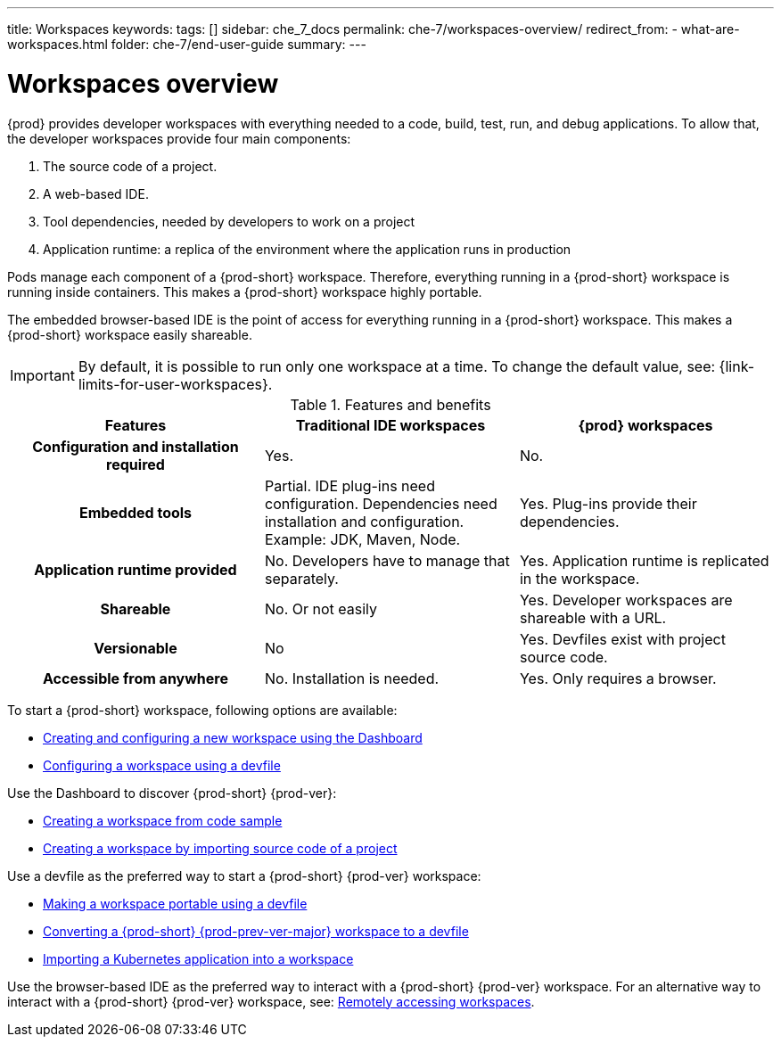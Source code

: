 ---
title: Workspaces
keywords:
tags: []
sidebar: che_7_docs
permalink: che-7/workspaces-overview/
redirect_from:
  - what-are-workspaces.html
folder: che-7/end-user-guide
summary:
---

:page-liquid:

[id="workspaces-overview_{context}"]
= Workspaces overview

{prod} provides developer workspaces with everything needed to a code, build, test, run, and debug applications. To allow that, the developer workspaces provide four main components:

. The source code of a project.
. A web-based IDE.
. Tool dependencies, needed by developers to work on a project
. Application runtime: a replica of the environment where the application runs in production

Pods manage each component of a {prod-short} workspace. Therefore, everything running in a {prod-short} workspace is running inside containers. This makes a {prod-short} workspace highly portable.

The embedded browser-based IDE is the point of access for everything running in a {prod-short} workspace. This makes a {prod-short} workspace easily shareable.

IMPORTANT: By default, it is possible to run only one workspace at a time. To change the default value, see: {link-limits-for-user-workspaces}.

.Features and benefits
[options="header",cols="h,,"]
|===
| Features
| Traditional IDE workspaces
| {prod} workspaces

| Configuration and installation required
| Yes.
| No.

| Embedded tools
| Partial. IDE plug-ins need configuration. Dependencies need installation and configuration. Example: JDK, Maven, Node.
| Yes. Plug-ins provide their dependencies.

| Application runtime provided
| No. Developers have to manage that separately.
| Yes. Application runtime is replicated in the workspace.

| Shareable
| No. Or not easily
| Yes. Developer workspaces are shareable with a URL.

| Versionable
| No
| Yes. Devfiles exist with project source code.

| Accessible from anywhere
| No. Installation is needed.
| Yes. Only requires a browser.
|===

To start a {prod-short} workspace, following options are available:

* link:{site-baseurl}che-7/creating-and-configuring-a-new-workspace[Creating and configuring a new workspace using the Dashboard]
* link:{site-baseurl}che-7/configuring-a-workspace-using-a-devfile[Configuring a workspace using a devfile]

Use the Dashboard to discover {prod-short} {prod-ver}:

* link:{site-baseurl}che-7/creating-a-workspace-from-code-sample[Creating a workspace from code sample]
* link:{site-baseurl}che-7/creating-a-workspace-by-importing-source-code-of-a-project[Creating a workspace by importing source code of a project]

Use a devfile as the preferred way to start a {prod-short} {prod-ver} workspace:

* link:{site-baseurl}che-7/making-a-workspace-portable-using-a-devfile[Making a workspace portable using a devfile]
* link:{site-baseurl}che-7/converting-a-che-6-workspace-to-a-devfile[Converting a {prod-short} {prod-prev-ver-major} workspace to a devfile]
* link:{site-baseurl}che-7/importing-a-kubernetes-application-into-a-workspace[Importing a Kubernetes application into a workspace]

Use the browser-based IDE as the preferred way to interact with a {prod-short} {prod-ver} workspace. For an alternative way to interact with a {prod-short} {prod-ver} workspace, see: link:{site-baseurl}che-7/remotely-accessing-workspaces[Remotely accessing workspaces].
